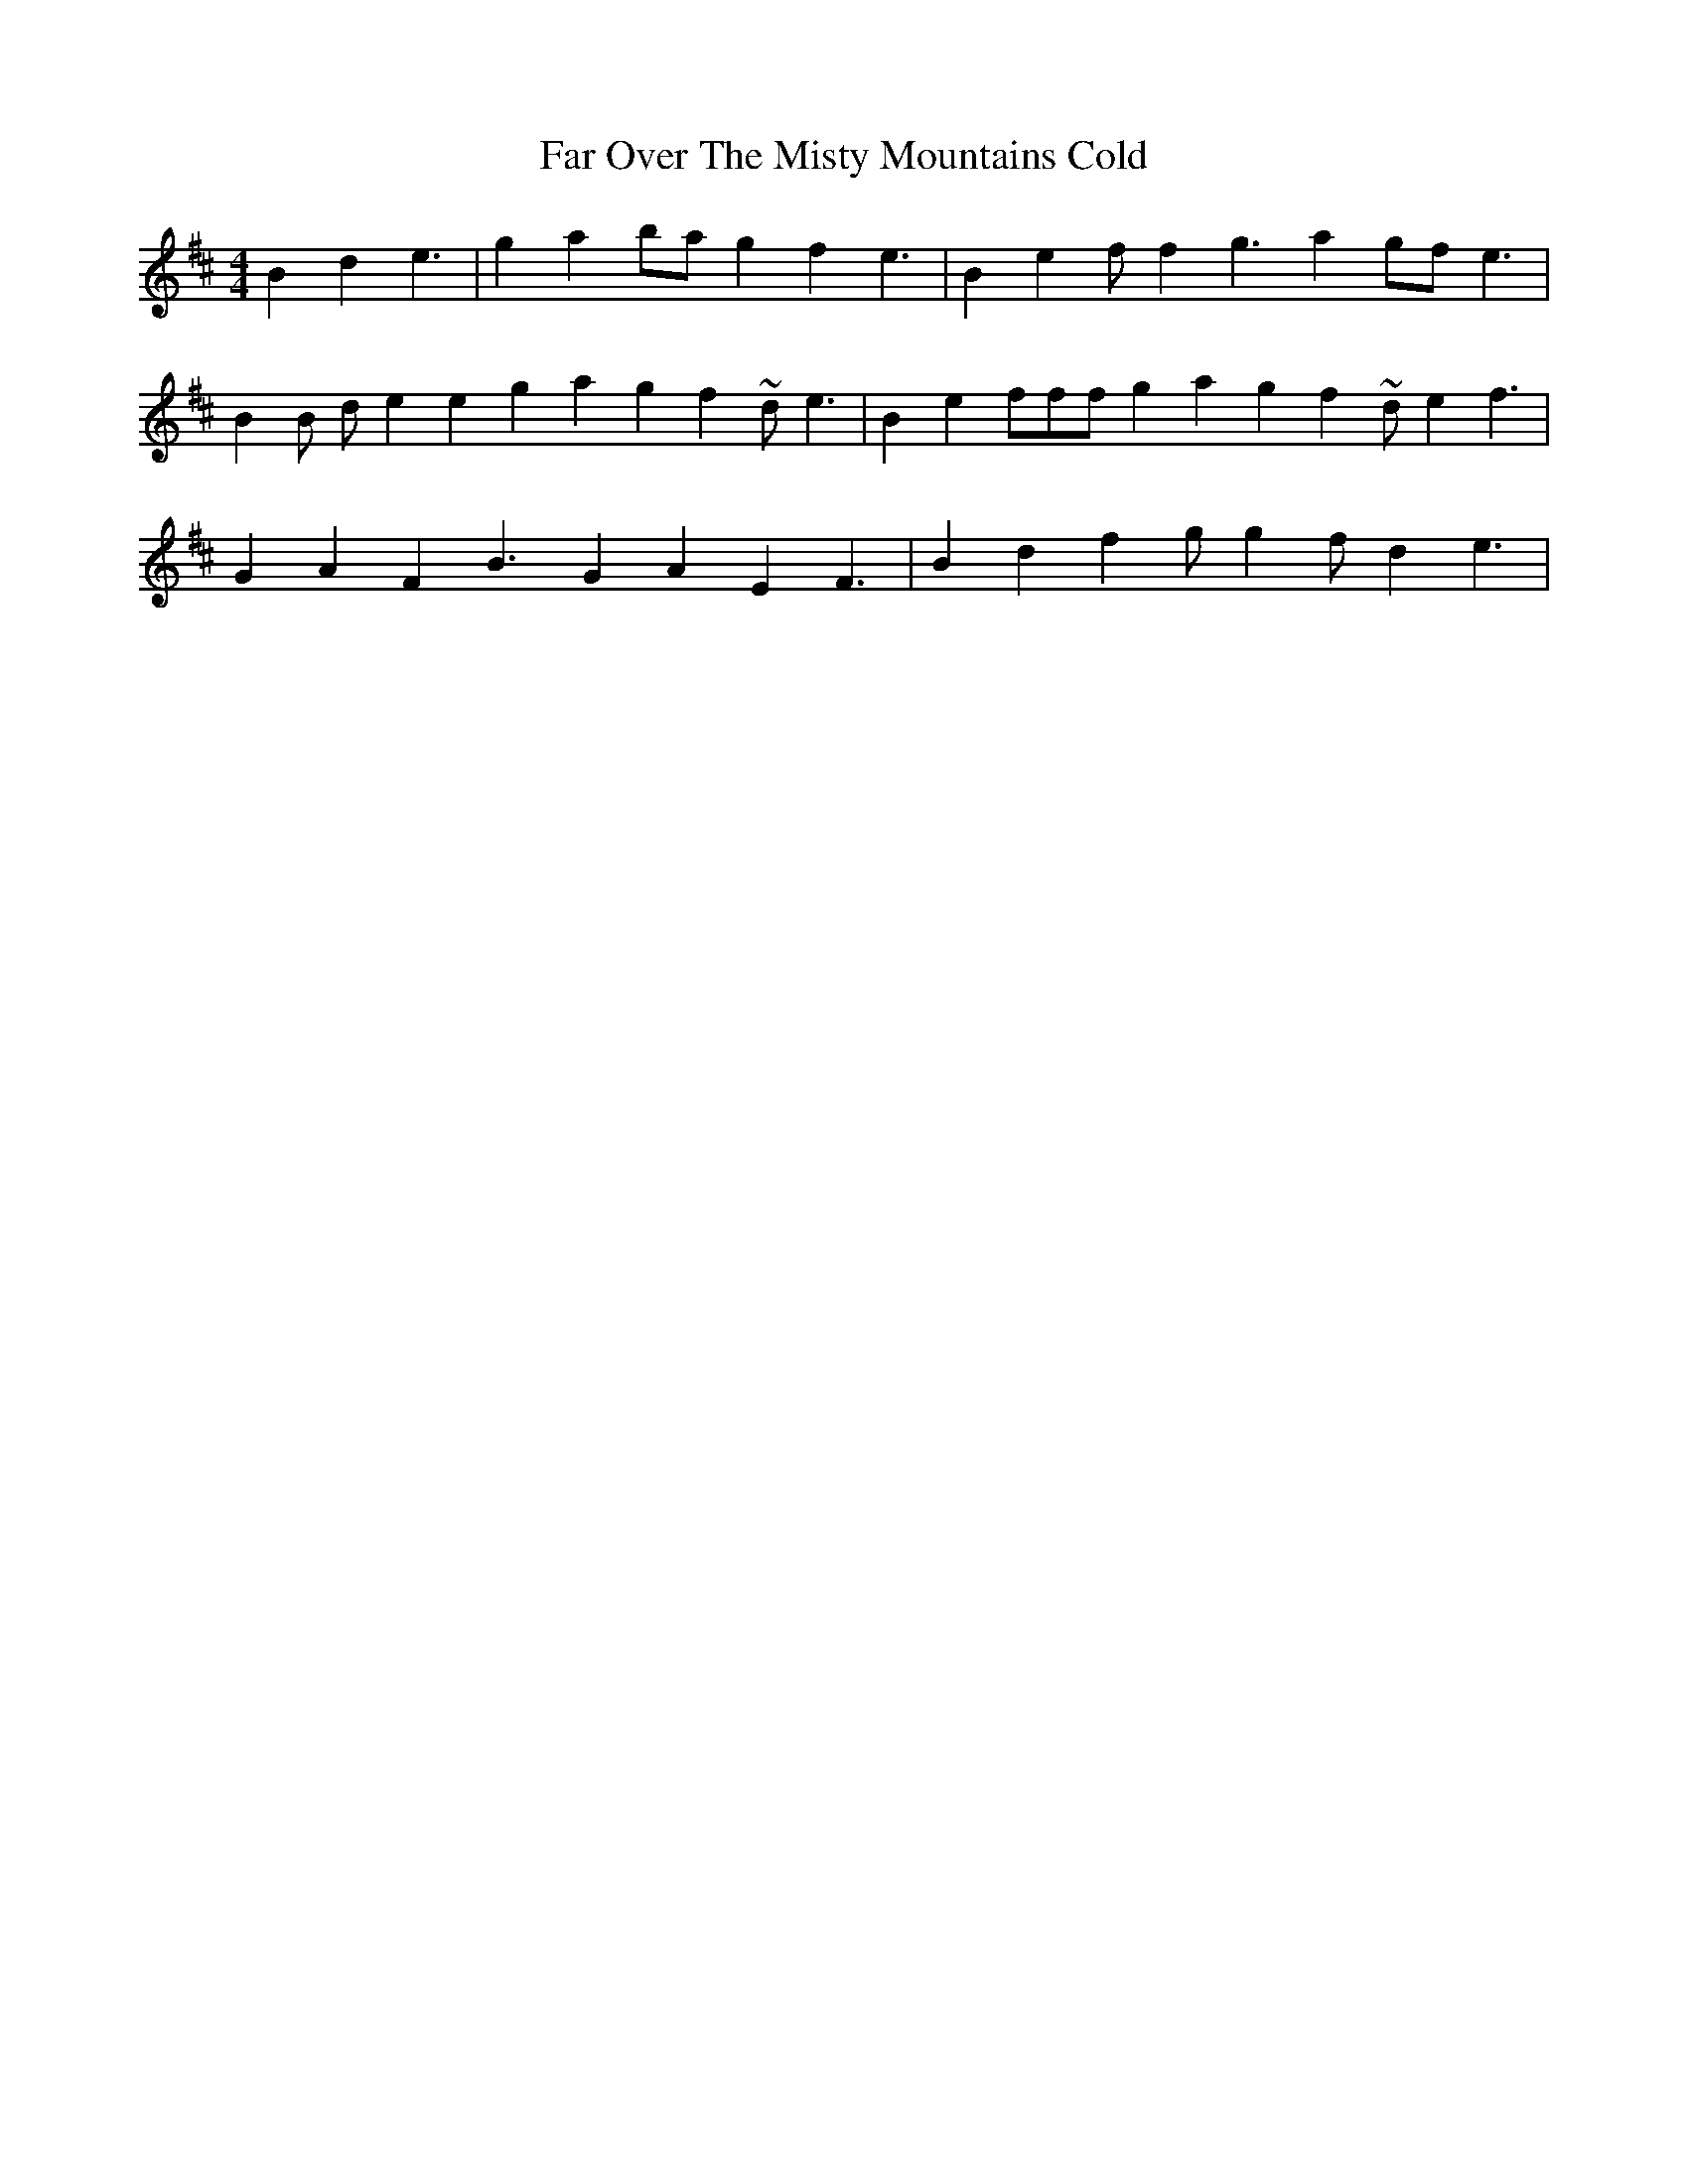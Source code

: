 X: 12423
T: Far Over The Misty Mountains Cold
R: hornpipe
M: 4/4
K: Dmajor
B2 d2 e3|g2 a2bag2f2#e3|B2 e2 f# f2# g3 a2gf# e3|
B2B de2e2 g2 a2 g2 f2# ~de3|B2e2 f#f#f# g2 a2 g2 f2# ~de2f3|
G2 A2 F2 B3 G2 A2 E2 F3|B2 d2 f2# gg2 f#d2 e3|


